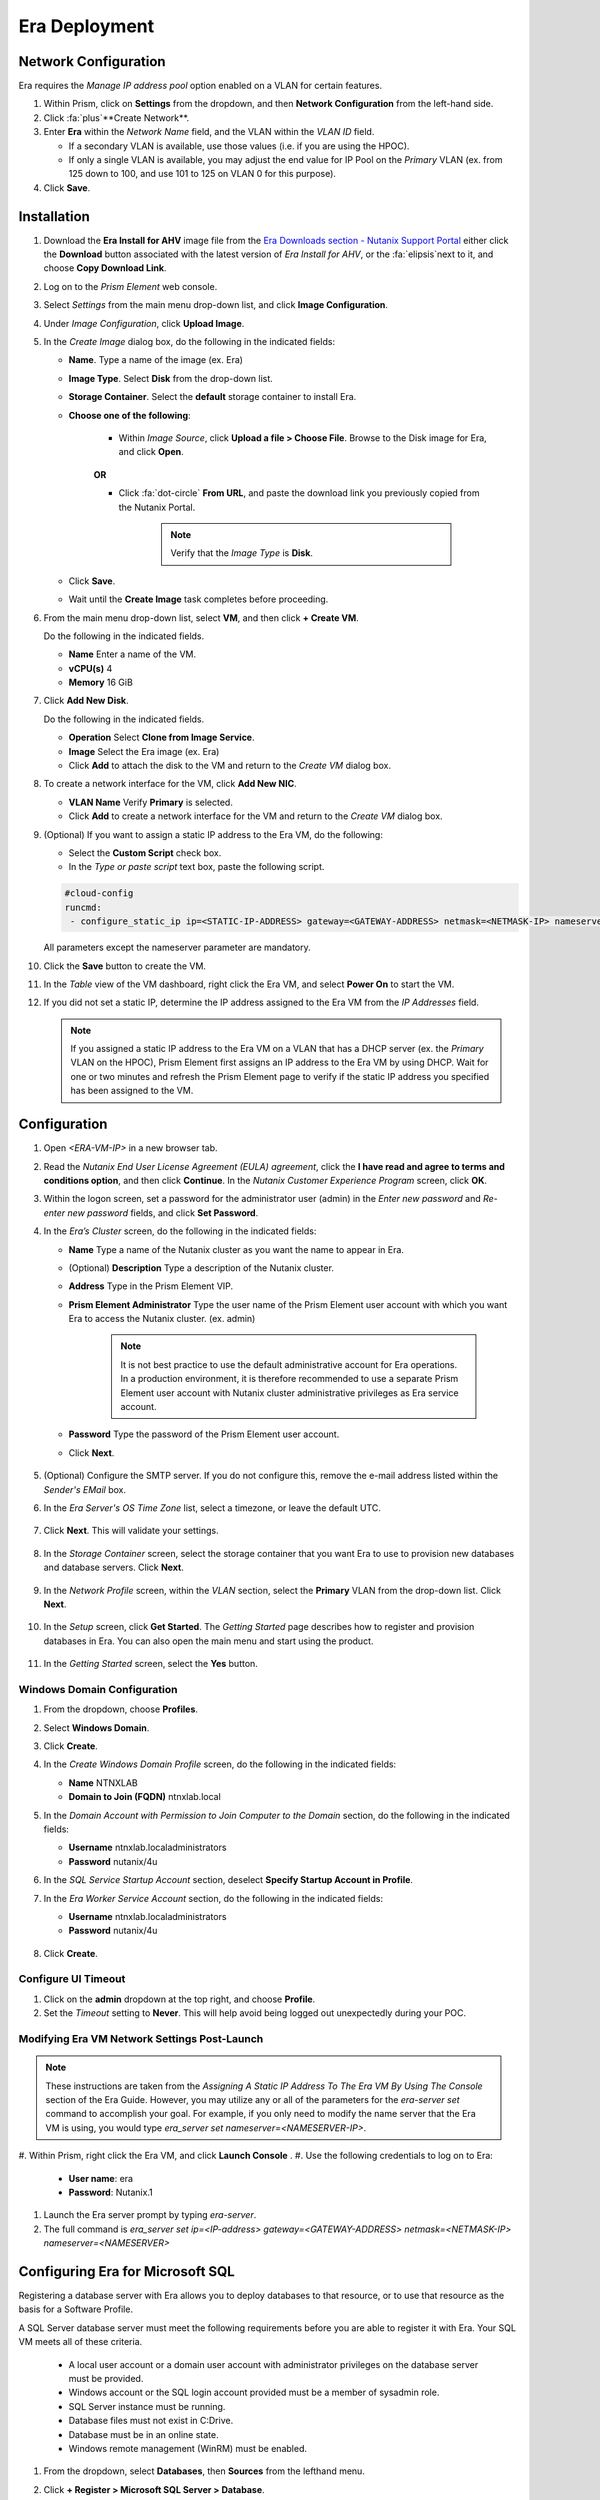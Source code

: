 --------------
Era Deployment
--------------

Network Configuration
+++++++++++++++++++++

Era requires the *Manage IP address pool* option enabled on a VLAN for certain features.

#. Within Prism, click on **Settings** from the dropdown, and then **Network Configuration** from the left-hand side.

#. Click :fa:`plus`**Create Network**.

#. Enter **Era** within the *Network Name* field, and the VLAN within the *VLAN ID* field.

   - If a secondary VLAN is available, use those values (i.e. if you are using the HPOC).
   - If only a single VLAN is available, you may adjust the end value for IP Pool on the *Primary* VLAN (ex. from 125 down to 100, and use 101 to 125 on VLAN 0 for this purpose).

#. Click **Save**.

Installation
++++++++++++

#. Download the **Era Install for AHV** image file from the `Era Downloads section - Nutanix Support Portal <https://portal.nutanix.com/page/downloads?product=era>`_ either click the **Download** button associated with the latest version of *Era Install for AHV*, or the :fa:`elipsis`next to it, and choose **Copy Download Link**.

#. Log on to the *Prism Element* web console.

#. Select *Settings* from the main menu drop-down list, and click **Image Configuration**.

#. Under *Image Configuration*, click **Upload Image**.

#. In the *Create Image* dialog box, do the following in the indicated fields:

   - **Name**. Type a name of the image (ex. Era)

   - **Image Type**. Select **Disk** from the drop-down list.

   - **Storage Container**. Select the **default** storage container to install Era.

   - **Choose one of the following**:

      - Within *Image Source*, click **Upload a file > Choose File**. Browse to the Disk image for Era, and click **Open**.

         .. figure:: images/6.png

      **OR**

      - Click :fa:`dot-circle` **From URL**, and paste the download link you previously copied from the Nutanix Portal.

         .. figure:: images/5.png

         .. note::

            Verify that the *Image Type* is **Disk**.

   - Click **Save**.

   - Wait until the **Create Image** task completes before proceeding.

#. From the main menu drop-down list, select **VM**, and then click **+ Create VM**.

   Do the following in the indicated fields.

   - **Name** Enter a name of the VM.

   - **vCPU(s)** 4

   - **Memory** 16 GiB

#. Click **Add New Disk**.

   Do the following in the indicated fields.

   - **Operation** Select **Clone from Image Service**.

   - **Image** Select the Era image (ex. Era)

   - Click **Add** to attach the disk to the VM and return to the *Create VM* dialog box.

#. To create a network interface for the VM, click **Add New NIC**.

   -  **VLAN Name** Verify **Primary** is selected.

   - Click **Add** to create a network interface for the VM and return to the *Create VM* dialog box.

#. (Optional) If you want to assign a static IP address to the Era VM, do the following:

   - Select the **Custom Script** check box.

   - In the *Type or paste script* text box, paste the following script.

   .. code-block:: bash

      #cloud-config
      runcmd:
       - configure_static_ip ip=<STATIC-IP-ADDRESS> gateway=<GATEWAY-ADDRESS> netmask=<NETMASK-IP> nameserver=<NAMESERVER>

   All parameters except the nameserver parameter are mandatory.

#. Click the **Save** button to create the VM.

#. In the *Table* view of the VM dashboard, right click the Era VM, and select **Power On** to start the VM.

#. If you did not set a static IP, determine the IP address assigned to the Era VM from the *IP Addresses* field.

   .. note::

      If you assigned a static IP address to the Era VM on a VLAN that has a DHCP server (ex. the *Primary* VLAN on the HPOC), Prism Element first assigns an IP address to the Era VM by using DHCP. Wait for one or two minutes and refresh the Prism Element page to verify if the static IP address you specified has been assigned to the VM.

Configuration
+++++++++++++

#. Open `<ERA-VM-IP>` in a new browser tab.

#. Read the *Nutanix End User License Agreement (EULA) agreement*, click the **I have read and agree to terms and conditions option**, and then click **Continue**. In the *Nutanix Customer Experience Program* screen, click **OK**.

#. Within the logon screen, set a password for the administrator user (admin) in the *Enter new password* and *Re-enter new password* fields, and click **Set Password**.

#. In the *Era’s Cluster* screen, do the following in the indicated fields:

   - **Name** Type a name of the Nutanix cluster as you want the name to appear in Era.

   - (Optional) **Description** Type a description of the Nutanix cluster.

   - **Address** Type in the Prism Element VIP.

   - **Prism Element Administrator** Type the user name of the Prism Element user account with which you want Era to access the Nutanix cluster. (ex. admin)

      .. note::

         It is not best practice to use the default administrative account for Era operations. In a production environment, it is therefore recommended to use a separate Prism Element user account with Nutanix cluster administrative privileges as Era service account.

   - **Password** Type the password of the Prism Element user account.

   - Click **Next**.

      .. figure:: images/era1.png

#. (Optional) Configure the SMTP server. If you do not configure this, remove the e-mail address listed within the *Sender's EMail* box.

#. In the *Era Server's OS Time Zone* list, select a timezone, or leave the default UTC.

   .. figure:: images/era2.png

#. Click **Next**. This will validate your settings.

   .. figure:: images/era3.png

#. In the *Storage Container* screen, select the storage container that you want Era to use to provision new databases and database servers. Click **Next**.

   .. figure:: images/era4.png

#. In the *Network Profile* screen, within the *VLAN* section, select the **Primary** VLAN from the drop-down list. Click **Next**.

   .. figure:: images/era5.png

#. In the *Setup* screen, click **Get Started**. The *Getting Started* page describes how to register and provision databases in Era. You can also open the main menu and start using the product.

   .. figure:: images/era6.png

#. In the *Getting Started* screen, select the **Yes** button.

   .. figure:: images/era7.png

Windows Domain Configuration
............................

#. From the dropdown, choose **Profiles**.

#. Select **Windows Domain**.

#. Click **Create**.

#. In the *Create Windows Domain Profile* screen, do the following in the indicated fields:

   - **Name** NTNXLAB

   - **Domain to Join (FQDN)** ntnxlab.local

#. In the *Domain Account with Permission to Join Computer to the Domain* section, do the following in the indicated fields:

   - **Username** ntnxlab.local\administrators

   - **Password** nutanix/4u

#. In the *SQL Service Startup Account* section, deselect **Specify Startup Account in Profile**.

#. In the *Era Worker Service Account* section, do the following in the indicated fields:

   - **Username** ntnxlab.local\administrators

   - **Password** nutanix/4u

   .. figure:: images/era15.png

#. Click **Create**.

Configure UI Timeout
....................

#. Click on the **admin** dropdown at the top right, and choose **Profile**.

#. Set the *Timeout* setting to **Never**. This will help avoid being logged out unexpectedly during your POC.

Modifying Era VM Network Settings Post-Launch
.............................................

.. note::

   These instructions are taken from the *Assigning A Static IP Address To The Era VM By Using The Console* section of the Era Guide. However, you may utilize any or all of the parameters for the `era-server set` command to accomplish your goal. For example, if you only need to modify the name server that the Era VM is using, you would type `era_server set nameserver=<NAMESERVER-IP>`.

#. Within Prism, right click the Era VM, and click **Launch Console**
.
#. Use the following credentials to log on to Era:

   - **User name**: era
   - **Password**: Nutanix.1

#. Launch the Era server prompt by typing `era-server`.

#. The full command is `era_server set ip=<IP-address> gateway=<GATEWAY-ADDRESS> netmask=<NETMASK-IP> nameserver=<NAMESERVER>`

Configuring Era for Microsoft SQL
+++++++++++++++++++++++++++++++++

Registering a database server with Era allows you to deploy databases to that resource, or to use that resource as the basis for a Software Profile.

A SQL Server database server must meet the following requirements before you are able to register it with Era. Your SQL VM meets all of these criteria.

   - A local user account or a domain user account with administrator privileges on the database server must be provided.
   - Windows account or the SQL login account provided must be a member of sysadmin role.
   - SQL Server instance must be running.
   - Database files must not exist in C:\ Drive.
   - Database must be in an online state.
   - Windows remote management (WinRM) must be enabled.

#. From the dropdown, select **Databases**, then **Sources** from the lefthand menu.

#. Click **+ Register > Microsoft SQL Server > Database**.

   .. figure:: images/era8.png

#. The *Register a SQL Server Database* window appears. In the *Database Server VM* screen, do the following in the indicated fields:

   - Select **Not registered** within *Database is on a Server VM that is:*.

   - **IP Address or Name of VM** Select the VM you created in the *SQL VM Deployment* section.

   - **Windows Administrator Name** Type the user name of the administrator account (ex. Administrator).

   - **Windows Administrator Password** Type the password of the administrator account.

   - **Instance** Era automatically discovers all the instances within a SQL server VM. In our case, there is only one instance named **MSSQLSERVER**.

   - The *Connect to SQL Server Login* and *User Name* fields allow a choice of authentication between Windows Admin, and SQL Server user. Leave the default at **Windows Admin User**, and click **Next**.

#. In the *Database Server VM* screen, select the **Fiesta** database within the *Unregistered Databases* section. Click **Next**.

   .. figure:: images/era11.png

#. In the *Time Machine* screen, choose **DEFAULT_OOB_GOLD_SLA** within the *SLA* field.

   .. figure:: images/era11a.png

#. Click **Register**.

#. In the *Status* column, click **Registering** to monitor the status.

#. The registration process will take approximately 5 minutes. In the meantime, proceed with these steps:

   - From the dropdown menu, select **SLAs**. Era has five built-in SLAs (Gold, Silver, Bronze, Zero, and Brass). SLAs control however the database server is backed up. This can with a combination of Continuous Protection, Daily, Weekly Monthly and Quarterly protection intervals.

   - From the dropdown menu, select **Profiles**.

   Profiles pre-define resources and configurations, making it simple to consistently provision environments and reduce configuration sprawl. For example, Compute Profiles specifiy the size of the database server, including details such as vCPUs, cores per vCPU, and memory.

Creating A Software Profile
...........................

Before additional SQL Server VMs can be provisioned, a *Software Profile* must first be created from the SQL server VM registered in the previous step. A software profile is a template that includes the SQL Server database and operating system. This template exists as a hidden, cloned disk image on your Nutanix cluster.

#. From the dropdown, select **Profiles**, and then **Software** from the lefthand menu.

#. Click **+ Create**, and then **Microsoft SQL Server**. Fill out the following fields:

   - **Profile Name** - MSSQL_2016
   - **Database Server** - Select your registered MSSQL VM

   .. figure:: images/14.png

#. Click **Next > Create**.

#. Select **Operations** from the dropdown menu to monitor the registration. This process should take approximately 5 minutes.

#. Once the profile creation completes successfully, return to Prism. Right click your *Win16SQL16* VM, and choose **Power Off Actions > Guest Shutdown**.

Creating a New Microsoft SQL Database Server
............................................

You've completed all the one-time operations required to be able to provision any number of SQL Server VMs. Follow the steps below to provision a new database server, with best practices automatically applied by Era.

#. In **Era**, select **Databases** from the dropdown menu, and then **Sources** from the lefthand menu.

#. Click **+ Provision > Microsoft SQL Server > Database**.

   .. figure:: images/era12.png

#. In the **Provision a Database** wizard, fill out the following fields with the *Database Server VM* screen to configure the Database Server:

   - **Database Server VM** - Create New Server
   - **Database Server VM Name** - MSSQL2
   - **Software Profile** - MSSQL_2016
   - **Compute Profile** - DEFAULT_OOB_COMPUTE
   - **Network Profile** - DEFAULT_OOB_SQLSERVER_NETWORK
   - **Database Time Zone** - Eastern Standard Time
   - Select **Join Domain**
   - **Windows Domain Profile** - NTNXLAB
   - **Windows License Key** - (Leave Blank)
   - **Administrator Password** - nutanix/4u
   - **Instance Name** - MSSQLSERVER
   - **Database Parameter Profile** - DEFAULT_SQLSERVER_INSTANCE_PARAMS
   - **SQL Service Startup Account** - ntnxlab.local\\Administrator
   - **SQL Service Startup Account Password** - nutanix/4u

   .. figure:: images/era16.png

   .. note::

      A *Instance Name* is the name of the database server, not the hostname. The default is **MSSQLSERVER**. You can install multiple separate instances of MSSQL on the same server as long as they have different instance names. This was more common on a physical server. However, you do not need additional MSSQL licenses to run multiple instances of SQL on the same server.

      *Server Collation* is a configuration setting that determines how the database engine should treat character data at the server, database, or column level. SQL Server includes a large set of collations for handling the language and regional differences that come with supporting users and applications in different parts of the world. A collation can also control case sensitivity on database. You can have different collations for each database on a single instance. The default collation is *SQL_Latin1_General_CP1_CI_AS* which breaks down to:

         - *Latin1* makes the server treat strings using charset latin 1, basically *ASCII*
         - *CP1* stands for Code Page 1252. CP1252 is  single-byte character encoding of the Latin alphabet, used by default in the legacy components of Microsoft Windows for English and some other Western languages
         - *CI* indicates case insensitive comparisons, meaning *ABC* would equal *abc*
         - *AS* indicates accent sensitive, meaning *ü* does not equal *u*

      *Database Parameter Profiles* define the minimum server memory SQL Server should start with, as well as the maximum amount of memory SQL server will use. By default, it is set high enough that SQL Server can use all available server memory. You can also enable contained databases feature which will isolate the database from others on the instance for authentication.

#. Click **Next**, and fill out the following fields within the *Database* screen:

   - **Database Name** - Fiesta2
   - **Database Parameter Profile** - DEFAULT_SQLSERVER_DATABASE_PARAMS

   .. figure:: images/era17.png

   .. note::

      Common applications for pre/post-installation scripts include:

      - Data masking scripts.
      - Register the database with DB monitoring solution.
      - Scripts to update DNS/IPAM.
      - Scripts to automate application setup, such as app-level cloning for Oracle PeopleSoft.

#. Click **Next**, and fill out the following fields within the *Time Machine* screen:

      .. note::

         The default *BRASS* SLA does not include Continuous Protection snapshots.

   - **SLA** - DEFAULT_OOB_GOLD_SLA

   .. figure:: images/era18.png

#. Click **Provision** to begin creating your new database server VM and *Fiesta2* database.

#. Select **Operations** from the dropdown menu to monitor the *Provision* process. This process should take approximately 20 minutes.

   .. figure:: images/era19.png
